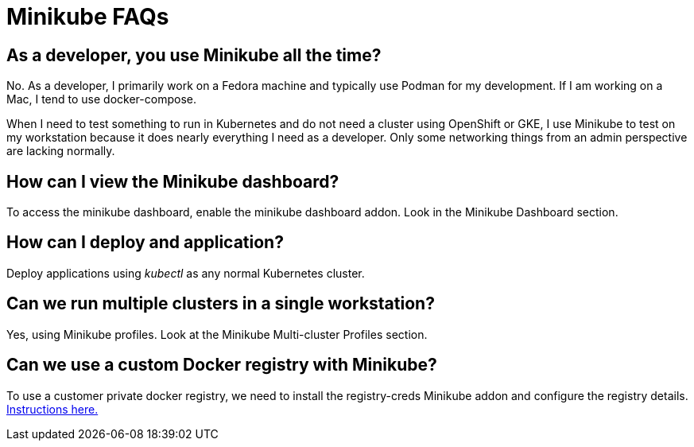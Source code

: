 = Minikube FAQs
:docinfo: shared
:!toc:
:imagesdir: ./images

[discrete]
== As a developer, you use Minikube all the time?
No.  As a developer, I primarily work on a Fedora machine and typically use Podman
for my development.  If I am working on a Mac, I tend to use docker-compose.

When I need to test something to run in Kubernetes and do not need a cluster
using OpenShift or GKE, I use Minikube to test on my workstation because it does
nearly everything I need as a developer.  Only some networking things from an admin
perspective are lacking normally.

[discrete]
== How can I view the Minikube dashboard?

To access the minikube dashboard, enable the minikube dashboard addon.  Look in
the Minikube Dashboard section.

[discrete]
== How can I deploy and application?

Deploy applications using _kubectl_ as any normal Kubernetes cluster.

[discrete]
== Can we run multiple clusters in a single workstation?

Yes, using Minikube profiles.  Look at the Minikube Multi-cluster Profiles section.

[discrete]
== Can we use a custom Docker registry with Minikube?

To use a customer private docker registry, we need to install the
[.silver-background]#registry-creds# Minikube addon and configure the registry
details.  https://minikube.sigs.k8s.io/docs/handbook/registry/[Instructions here.]
